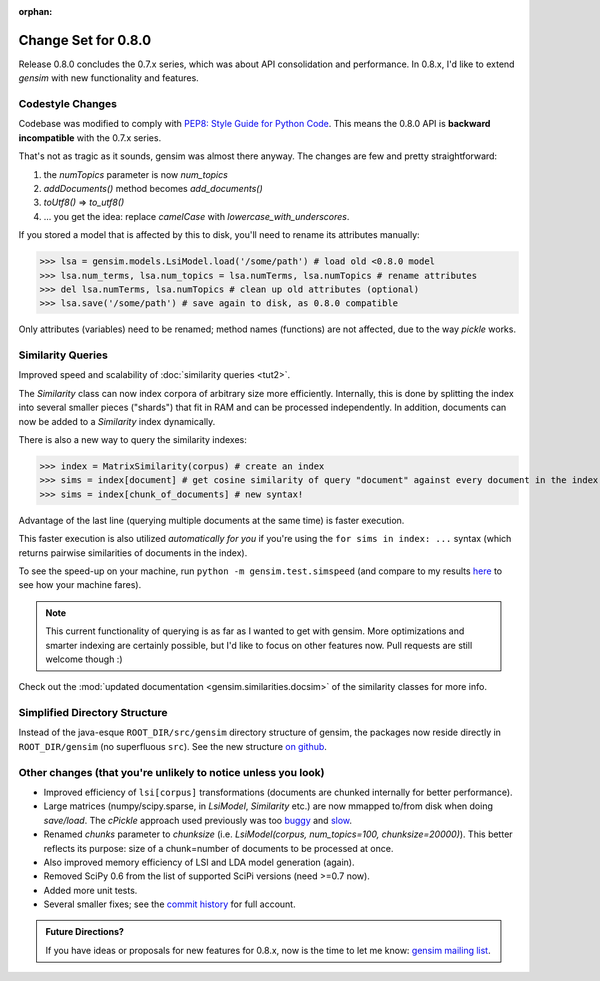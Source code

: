 :orphan:

.. _changes_080:

Change Set for 0.8.0
============================

Release 0.8.0 concludes the 0.7.x series, which was about API consolidation and performance.
In 0.8.x, I'd like to extend `gensim` with new functionality and features.

Codestyle Changes
------------------

Codebase was modified to comply with `PEP8: Style Guide for Python Code <http://www.python.org/dev/peps/pep-0008/>`_.
This means the 0.8.0 API is **backward incompatible** with the 0.7.x series.

That's not as tragic as it sounds, gensim was almost there anyway. The changes are few and pretty straightforward:

1. the `numTopics` parameter is now `num_topics`
2. `addDocuments()` method becomes `add_documents()`
3. `toUtf8()` => `to_utf8()`
4. ... you get the idea: replace `camelCase` with `lowercase_with_underscores`.

If you stored a model that is affected by this to disk, you'll need to rename its attributes manually:

>>> lsa = gensim.models.LsiModel.load('/some/path') # load old <0.8.0 model
>>> lsa.num_terms, lsa.num_topics = lsa.numTerms, lsa.numTopics # rename attributes
>>> del lsa.numTerms, lsa.numTopics # clean up old attributes (optional)
>>> lsa.save('/some/path') # save again to disk, as 0.8.0 compatible

Only attributes (variables) need to be renamed; method names (functions) are not affected, due to the way `pickle` works.

Similarity Queries
-------------------

Improved speed and scalability of :doc:`similarity queries <tut2>`.

The `Similarity` class can now index corpora of arbitrary size more efficiently.
Internally, this is done by splitting the index into several smaller pieces ("shards") that fit in RAM
and can be processed independently. In addition, documents can now be added to a `Similarity` index dynamically.

There is also a new way to query the similarity indexes:

>>> index = MatrixSimilarity(corpus) # create an index
>>> sims = index[document] # get cosine similarity of query "document" against every document in the index
>>> sims = index[chunk_of_documents] # new syntax!

Advantage of the last line (querying multiple documents at the same time) is faster execution.

This faster execution is also utilized *automatically for you* if you're using the ``for sims in index: ...`` syntax
(which returns pairwise similarities of documents in the index).

To see the speed-up on your machine, run ``python -m gensim.test.simspeed`` (and compare to my results `here <http://groups.google.com/group/gensim/msg/4f6f171a869e4fca?>`_ to see how your machine fares).

.. note::
  This current functionality of querying is as far as I wanted to get with gensim.
  More optimizations and smarter indexing are certainly possible, but I'd like to
  focus on other features now. Pull requests are still welcome though :)

Check out the :mod:`updated documentation <gensim.similarities.docsim>` of the similarity classes for more info.

Simplified Directory Structure
--------------------------------

Instead of the java-esque ``ROOT_DIR/src/gensim`` directory structure of gensim,
the packages now reside directly in ``ROOT_DIR/gensim`` (no superfluous ``src``). See the new structure `on github <https://github.com/piskvorky/gensim>`_.

Other changes (that you're unlikely to notice unless you look)
----------------------------------------------------------------------

* Improved efficiency of ``lsi[corpus]`` transformations (documents are chunked internally for better performance).
* Large matrices (numpy/scipy.sparse, in `LsiModel`, `Similarity` etc.) are now mmapped to/from disk when doing `save/load`. The `cPickle` approach used previously was too `buggy <http://groups.google.com/group/gensim/browse_thread/thread/3c4c6c0f76c5938c#>`_ and `slow <http://dieter.plaetinck.be/poor_mans_pickle_implementations_benchmark.html>`_.
* Renamed `chunks` parameter to `chunksize` (i.e. `LsiModel(corpus, num_topics=100, chunksize=20000)`). This better reflects its purpose: size of a chunk=number of documents to be processed at once.
* Also improved memory efficiency of LSI and LDA model generation (again).
* Removed SciPy 0.6 from the list of supported SciPi versions (need >=0.7 now).
* Added more unit tests.
* Several smaller fixes; see the `commit history <https://github.com/piskvorky/gensim/commits/0.8.0>`_ for full account.

.. admonition:: Future Directions?

   If you have ideas or proposals for new features for 0.8.x, now is the time to let me know:
   `gensim mailing list <http://groups.google.com/group/gensim>`_.

